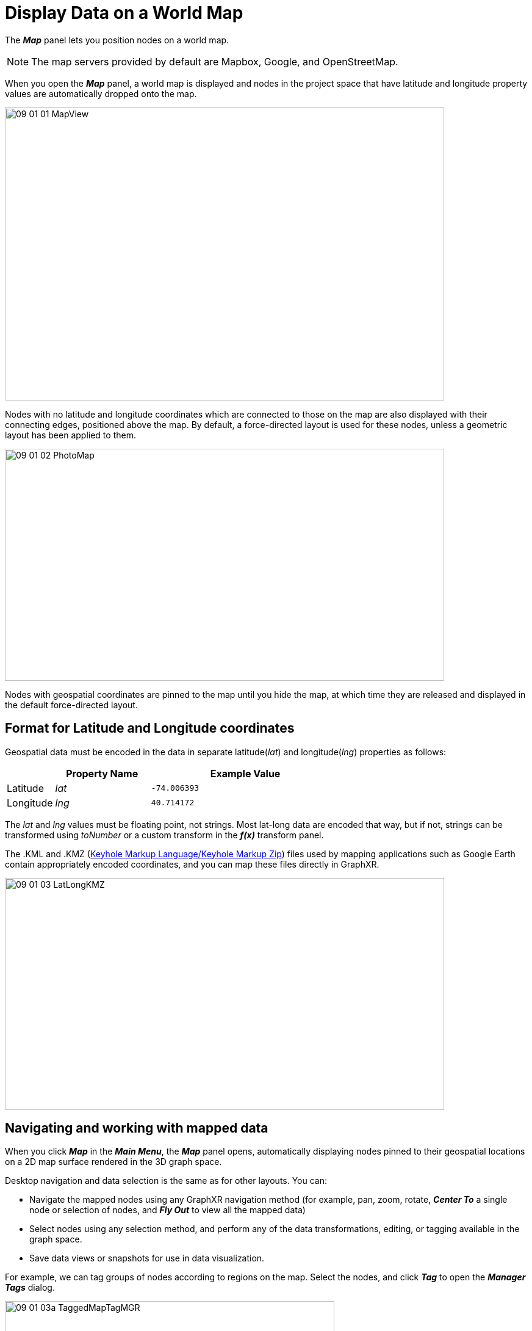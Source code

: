 = Display Data on a World Map

The *_Map_* panel lets you position nodes on a world map. 

NOTE: The map servers provided by default are Mapbox, Google, and OpenStreetMap. 

When you open the *_Map_* panel, a world map is displayed and nodes in the project space that have latitude and longitude property values are automatically dropped onto the map.

image::/v2_17/09_01_01_MapView.png[,720,480,role=text-left]

Nodes with no latitude and longitude coordinates which are connected to those on the map are also displayed with their connecting edges, positioned above the map. By default, a force-directed layout is used for these nodes, unless a geometric layout has been applied to them.

image::/v2_17/09_01_02_PhotoMap.png[,720,380,role=text-left]

Nodes with geospatial coordinates are pinned to the map until you hide the map, at which time they are released and displayed in the default force-directed layout.

== Format for Latitude and Longitude coordinates

Geospatial data must be encoded in the data in separate latitude(_lat_) and longitude(_lng_) properties as follows:

[cols="1,2,4"]
|===
|  | *Property Name* | *Example Value*

| Latitude
| _lat_
| `-74.006393`

| Longitude
| _lng_
| `40.714172`
|===

The _lat_ and _lng_ values must be floating point, not strings. Most lat-long data are encoded that way, but if not, strings can be transformed using _toNumber_ or a custom transform in the *_f(x)_* transform panel.

The .KML and .KMZ (https://en.wikipedia.org/wiki/Keyhole_Markup_Language[Keyhole Markup Language/Keyhole Markup Zip]) files used by mapping applications such as Google Earth contain appropriately encoded coordinates, and you can map these files directly in GraphXR.

image::/v2_17/09_01_03_LatLongKMZ.png[,720,380,role=text-left]

== Navigating and working with mapped data

When you click *_Map_* in the *_Main Menu_*, the *_Map_* panel opens, automatically displaying nodes pinned to their geospatial locations on a 2D map surface rendered in the 3D graph space.

Desktop navigation and data selection is the same as for other layouts. You can:

* Navigate the mapped nodes using any GraphXR navigation method (for example, pan, zoom, rotate, *_Center To_* a single node or selection of nodes, and *_Fly Out_* to view all the mapped data)
* Select nodes using any selection method, and perform any of the data transformations, editing, or tagging available in the graph space.
* Save data views or snapshots for use in data visualization.

For example, we can tag groups of nodes according to regions on the map. Select the nodes, and click *_Tag_* to open the *_Manager Tags_* dialog. 

image::/v2_17/09_01_03a_TaggedMapTagMGR.png[,540,320,role=text-left]

YOu can also click *_Save Tags as Property_* to save the tags as a *_ _graphxrtags_* property, then used the *_Property_* list set persistent colors for each value. 

NOTE: If tags aren't saved as a property, they appear as white bubbles in the legend's *_Tags_* list. You can click the list bubble to select these tagged nodes, but since they don't appear in the *_Property_* list, you cannot assign a color or icon. 

In the map below, tags have been created to assign regions to sets of nodes. 

image::/v2_17/09_01_03b_TaggedMapTagProps.png[,720,380,role=text-left]

You can use a tag to select nodes by region then click the *_Center To_* icon to zoom in to the center point of the selection on the map.

== Using the Map Panel

Click the *_Map_* menu item to display the *_Map_* panel, which includes:

* *_Show Map_* to re-set the map (for example, after you have zoomed in to selected data, or flown away to a search location).
* *_Hide Map_* to dismiss the map and return the mapped data to the default force layout.
* *_Search Location_* bar to enter a place name and fly to that location.
* *_Map Control_* to reposition the map and adjust its boundaries.
* *_Setting_* to select a map server, install custom map servers, and set *_Mode_* and *_Auto Fitting_* options.
+
image::/v2_17/09_01_04a_MapPanel720.png[,520,280,role=text-left]

=== Using Show Map and Hide Map

Opening the *_Map_* panel automatically displays a map with boundaries set according to the coordinates in your data, and drops your graph data onto it.

* Click *_Hide Map_* to hide the map and return the data to the default force layout.
* Click *_Show Map_* to:
 ** Show the initial map again after using *_Hide Map_*.
 ** Reset the map to its initial position after using *_Search Location_* or *_Map Control_*.

You can click the *_Map_* panel icon to dismiss the panel. This only removes the panel, not the map. When you are done working with a map, click *_Map_* to open the panel, then click *_Hide Map_*.

=== Flying to a Search Location

You can fly to any named world location or region by entering its name in the *_Search Location_* bar. There does not need to be any mapped data for that location.

*To fly to a named location:*

. Open the *_Map_* panel.
. In the *_Search Location_* bar, enter the name of a location (e.g. _United Kingdom_) and click it on the search list.
+
The map centers on the named location.
+
image::/v2_17/09_01_04b_SearchMap.png[,720,380,role=text-left]

. To reset the map, clear the search by clicking the *_X_* icon in the search bar, then click *_Show Map_*.

=== Using Map Control

A map boundary is initially set based on the locations in the graph data, but a wider view is often desirable, for example, to display additional areas for which there is no data. *_Map Control_* mode lets you adjust the map boundary temporarily.

When you click *_Map Control_*, 3D navigation is de-activated.

*To adjust map boundaries:*

. Open the *_Map_* panel and click *_Map Control_*.
+
The button turns blue, indicating you are in map control mode.
+
image::/v2_17/09_01_06_MapControl1080.png[,520,280,role=text-left]

. Set the map boundaries with the following mouse controls or their equivalent keyboard shortcuts:
* Pan (*_left mouse click_drag_*) +
* Zoom (*_mouse scroll_* or *_2_*+*_left mouse click_* *drag*)
* Click *_Map Control_* to exit and resume 3D navigation with the adjusted map.
+

NOTE: Whenever you click *_Show Map_*, map boundaries are reset to the initial area bounded by the locations in the data. To retain adjusted boundaries you set in *Map Control*, de-select the *_AutoFitting_* checkbox in the *_Setting_* dialog.

=== Using Map Setting options

Map *_Setting_* options let you:

* Select an installed map server (e.g. MapBox, Google or OpenStreetMap)
* Add or delete custom map servers.
* Set *_Wall_* or *_Floor_* mode.
* Select or de-select the *_Auto Fitting_* option.
+
image::/v2_17/09_01_05_MapSetting720.png[,420,340,role=text-left]
